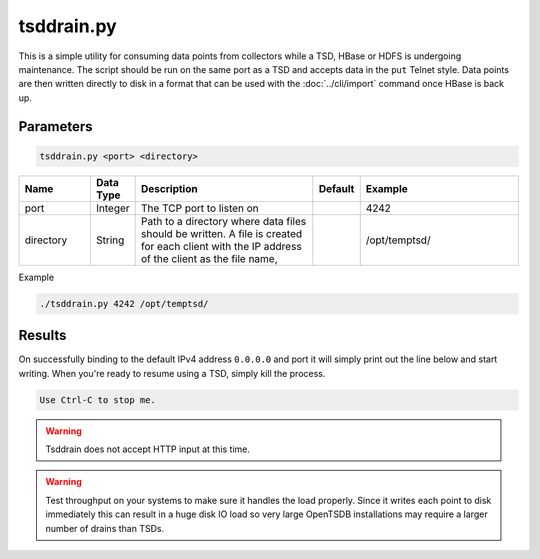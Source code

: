 tsddrain.py
===========

This is a simple utility for consuming data points from collectors while a TSD, HBase or HDFS is undergoing maintenance. The script should be run on the same port as a TSD and accepts data in the ``put`` Telnet style. Data points are then written directly to disk in a format that can be used with the :doc:`../cli/import` command once HBase is back up.

Parameters
^^^^^^^^^^

.. code-block :: bash

  tsddrain.py <port> <directory>
  
.. csv-table::
   :header: "Name", "Data Type", "Description", "Default", "Example"
   :widths: 15, 5, 40, 5, 35
   
   "port", "Integer", "The TCP port to listen on", "", "4242"
   "directory", "String", "Path to a directory where data files should be written. A file is created for each client with the IP address of the client as the file name,", "", "/opt/temptsd/"

Example

.. code-block :: bash

  ./tsddrain.py 4242 /opt/temptsd/
  
Results
^^^^^^^

On successfully binding to the default IPv4 address ``0.0.0.0`` and port it will simply print out the line below and start writing. When you're ready to resume using a TSD, simply kill the process.

.. code-block :: bash

  Use Ctrl-C to stop me.

.. WARNING:: Tsddrain does not accept HTTP input at this time.

.. WARNING:: Test throughput on your systems to make sure it handles the load properly. Since it writes each point to disk immediately this can result in a huge disk IO load so very large OpenTSDB installations may require a larger number of drains than TSDs.
